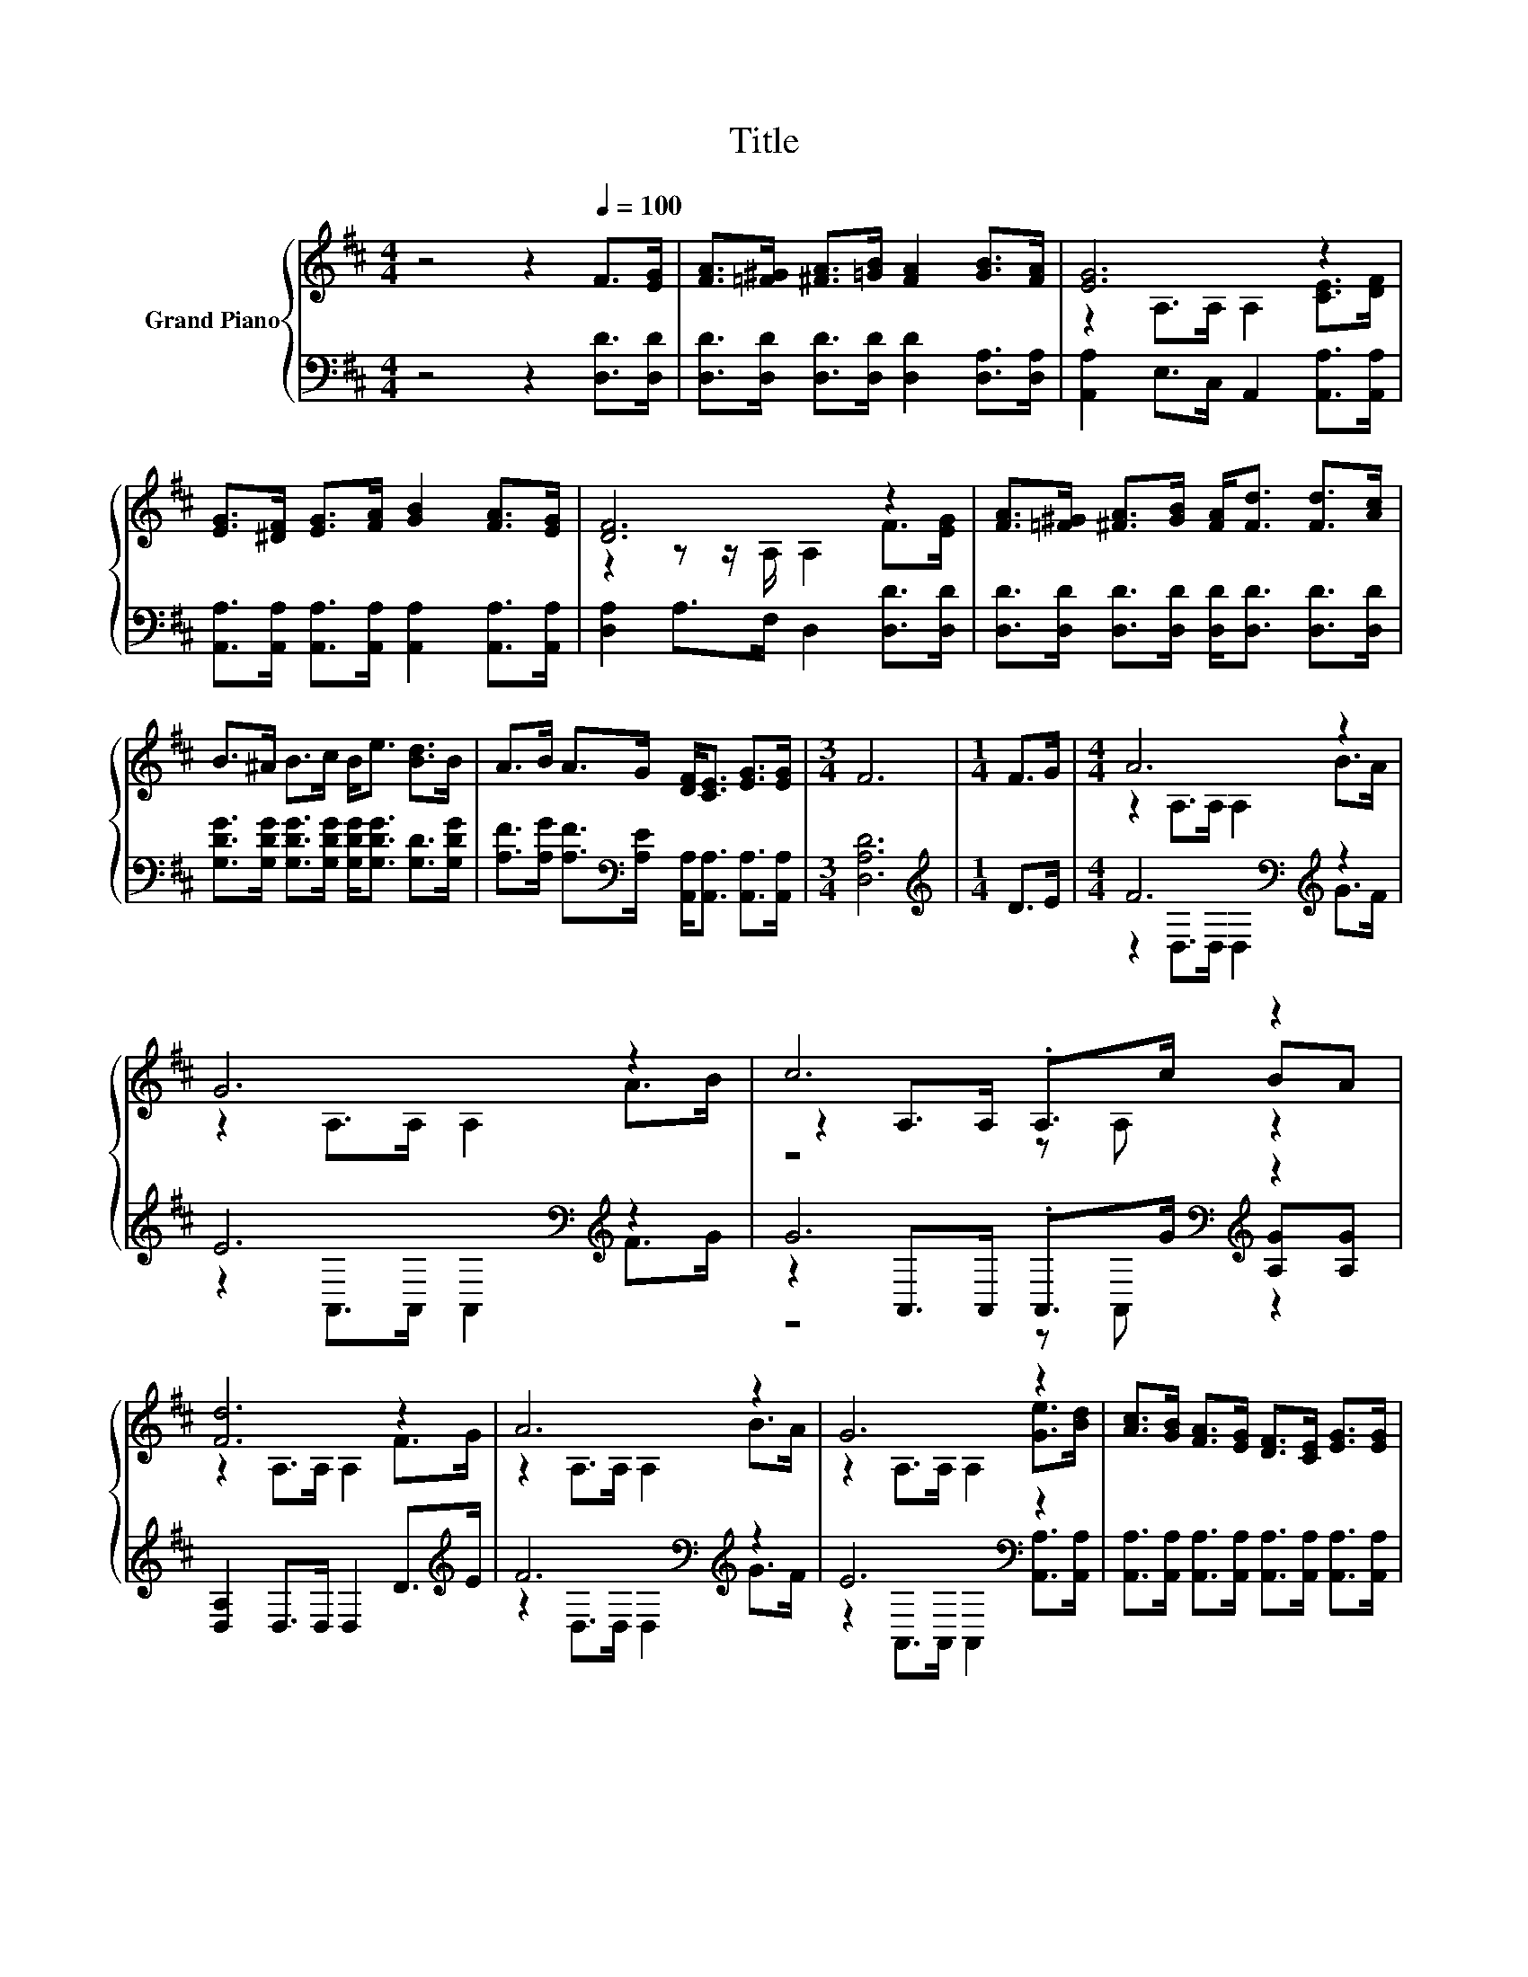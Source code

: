 X:1
T:Title
%%score { ( 1 3 5 ) | ( 2 4 6 ) }
L:1/8
M:4/4
K:D
V:1 treble nm="Grand Piano"
V:3 treble 
V:5 treble 
V:2 bass 
V:4 bass 
V:6 bass 
V:1
 z4 z2[Q:1/4=100] F>[EG] | [FA]>[=F^G] [^FA]>[=GB] [FA]2 [GB]>[FA] | [EG]6 z2 | %3
 [EG]>[^DF] [EG]>[FA] [GB]2 [FA]>[EG] | [DF]6 z2 | [FA]>[=F^G] [^FA]>[GB] [FA]<[Fd] [Fd]>[Ac] | %6
 B>^A B>c B<e [Bd]>B | A>B A>G [DF]<[CE] [EG]>[EG] |[M:3/4] F6 |[M:1/4] F>G |[M:4/4] A6 z2 | %11
 G6 z2 | c6 z2 | [Fd]6 z2 | A6 z2 | G6 z2 | [Ac]>[GB] [FA]>[EG] [DF]>[CE] [EG]>[EG] | %17
[M:3/4] [A,DF]6 |[M:1/4] f>f |[M:4/4] [eg]>[df] [ce]>[Bd] [Ac]2 d>e | %20
 [df]>[ce] [Bd]>[GB] [FA]2 A>A | [GB]2 [GB]2 [Ac]2 [Gc]2 |[M:3/4] [Fd]6 |] %23
V:2
 z4 z2 [D,D]>[D,D] | [D,D]>[D,D] [D,D]>[D,D] [D,D]2 [D,A,]>[D,A,] | %2
 [A,,A,]2 E,>C, A,,2 [A,,A,]>[A,,A,] | [A,,A,]>[A,,A,] [A,,A,]>[A,,A,] [A,,A,]2 [A,,A,]>[A,,A,] | %4
 [D,A,]2 A,>F, D,2 [D,D]>[D,D] | [D,D]>[D,D] [D,D]>[D,D] [D,D]<[D,D] [D,D]>[D,D] | %6
 [G,DG]>[G,DG] [G,DG]>[G,DG] [G,DG]<[G,DG] [G,D]>[G,DG] | %7
 [A,F]>[A,G] [A,F]>[K:bass][A,E] [A,,A,]<[A,,A,] [A,,A,]>[A,,A,] |[M:3/4] [D,A,D]6 | %9
[M:1/4][K:treble] D>E |[M:4/4] F6[K:bass][K:treble] z2 | E6[K:bass][K:treble] z2 | %12
 G6[K:bass][K:treble] z2 | [D,A,]2 D,>D, D,2 D>[K:treble]E | F6[K:bass][K:treble] z2 | %15
 E6[K:bass] z2 | [A,,A,]>[A,,A,] [A,,A,]>[A,,A,] [A,,A,]>[A,,A,] [A,,A,]>[A,,A,] | %17
[M:3/4] z z/ D,/- D,4 |[M:1/4][K:treble] d>d |[M:4/4][K:bass] [A,,A,]2 [A,,A,]2 z2[K:treble] B>c | %20
 [D,,D,]2 [D,,D,]2 z2[K:treble] F>F | G,>F, G,>E, A,2 A,,2 |[M:3/4] [D,A,]6 |] %23
V:3
 x8 | x8 | z2 A,>A, A,2 [CE]>[DF] | x8 | z2 z z/ A,/ A,2 F>[EG] | x8 | x8 | x8 |[M:3/4] x6 | %9
[M:1/4] x2 |[M:4/4] z2 A,>A, A,2 B>A | z2 A,>A, A,2 A>B | z2 A,>A, .A,>c BA | z2 A,>A, A,2 F>G | %14
 z2 A,>A, A,2 B>A | z2 A,>A, A,2 [Ge]>[Bd] | x8 |[M:3/4] x6 |[M:1/4] x2 |[M:4/4] x8 | x8 | x8 | %22
[M:3/4] x6 |] %23
V:4
 x8 | x8 | x8 | x8 | x8 | x8 | x8 | x7/2[K:bass] x9/2 |[M:3/4] x6 |[M:1/4][K:treble] x2 | %10
[M:4/4] z2[K:bass] D,>D, D,2[K:treble] G>F | z2[K:bass] A,,>A,, A,,2[K:treble] F>G | %12
 z2[K:bass] A,,>A,, .A,,>[K:treble]G [A,G][A,G] | x15/2[K:treble] x/ | %14
 z2[K:bass] D,>D, D,2[K:treble] G>F | z2[K:bass] A,,>A,, A,,2 [A,,A,]>[A,,A,] | x8 | %17
[M:3/4] D,2 A,,>F,, D,,2 |[M:1/4][K:treble] x2 |[M:4/4][K:bass] z4 [A,,A,]4[K:treble] | %20
 z4 [D,,D,]4[K:treble] | x8 |[M:3/4] x6 |] %23
V:5
 x8 | x8 | x8 | x8 | x8 | x8 | x8 | x8 |[M:3/4] x6 |[M:1/4] x2 |[M:4/4] x8 | x8 | z4 z A, z2 | x8 | %14
 x8 | x8 | x8 |[M:3/4] x6 |[M:1/4] x2 |[M:4/4] x8 | x8 | x8 |[M:3/4] x6 |] %23
V:6
 x8 | x8 | x8 | x8 | x8 | x8 | x8 | x7/2[K:bass] x9/2 |[M:3/4] x6 |[M:1/4][K:treble] x2 | %10
[M:4/4] x2[K:bass] x4[K:treble] x2 | x2[K:bass] x4[K:treble] x2 | z4[K:bass] z A,,[K:treble] z2 | %13
 x15/2[K:treble] x/ | x2[K:bass] x4[K:treble] x2 | x2[K:bass] x6 | x8 |[M:3/4] x6 | %18
[M:1/4][K:treble] x2 |[M:4/4][K:bass] x6[K:treble] x2 | x6[K:treble] x2 | x8 |[M:3/4] x6 |] %23


